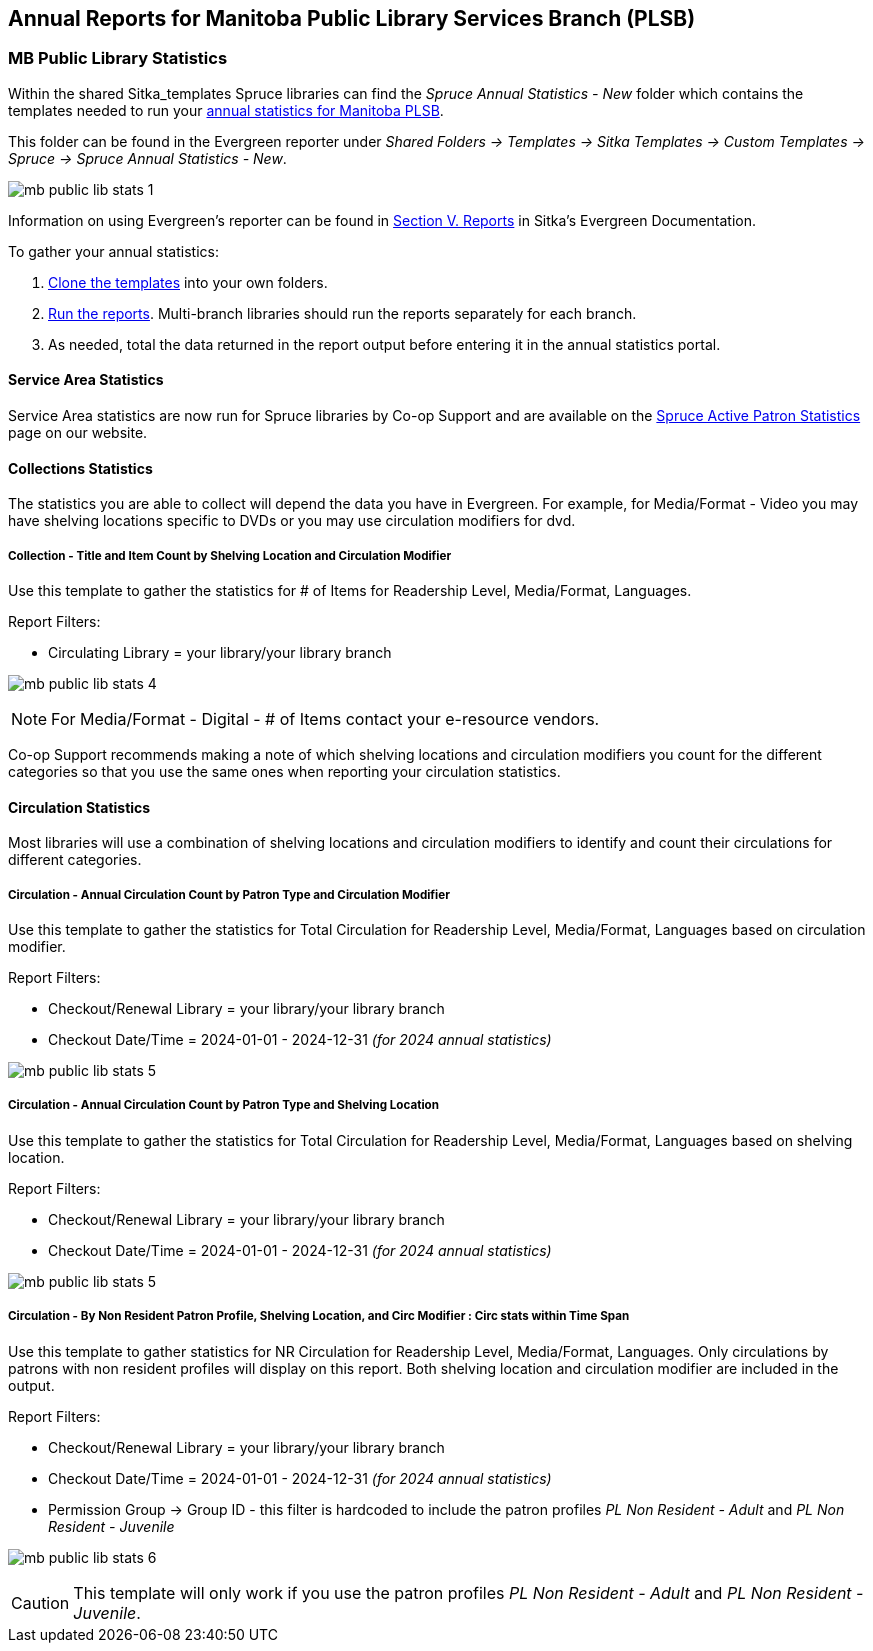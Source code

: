 Annual Reports for Manitoba Public Library Services Branch (PLSB)
-----------------------------------------------------------------
(((MB PLSB Reports)))
(((Annual statistics)))



MB Public Library Statistics
~~~~~~~~~~~~~~~~~~~~~~~~~~~~

Within the shared Sitka_templates Spruce libraries can find the _Spruce Annual Statistics - New_ folder which
contains the templates needed to run your 
https://mb.countingopinions.com[annual statistics for Manitoba PLSB].

This folder can be found in the Evergreen reporter under _Shared Folders -> Templates -> Sitka Templates 
-> Custom Templates -> Spruce -> Spruce Annual Statistics - New_.

image:images/mb-public-lib-stats-1.png[scaledwidth="75%"]

Information on using Evergreen's reporter can be found in 
http://docs.libraries.coop/sitka/_reports.html[Section V. Reports] in Sitka's Evergreen Documentation.

.To gather your annual statistics:
. http://docs.libraries.coop/sitka/_using_the_reporter.html#_cloning_a_report_template[Clone the templates]
 into your own folders.
. http://docs.libraries.coop/sitka/_running_a_report.html[Run the reports].  Multi-branch libraries 
should run the reports separately for each branch.
. As needed, total the data returned in the report output before entering it in the annual statistics portal.

////
We have created a new shared report template folder with all the templates you need to run 
the Membership, Collection & Circulation reports required to get your annual statistics for Manitoba PLSB.

You can find the new templates by following this path in _Reports -> Shared Folders -> Sitka Templates 
-> Custom Templates -> Spruce -> Spruce Annual Statistics_

A tip sheet with instructions for running these reports can be found here 
https://bc.libraries.coop/wp-content/uploads/2022/01/Spruce-Annual-Reports-Tip-Sheet-1.pdf

Information on using Evergreen's reporter can be found 
here http://docs.libraries.coop/sitka/_using_the_reporter.html.

Access to the data and more detail about reporting requirements and methodology is available here.

https://mb.countingopinions.com[Manitoba Public Library Statistics : Ready Reports]
////


Service Area Statistics
^^^^^^^^^^^^^^^^^^^^^^^

Service Area statistics are now run for Spruce libraries by Co-op Support and are available on the
https://bc.libraries.coop/spruce-reports/[Spruce Active Patron Statistics] page on
our website.

////
An active patron is defined as a patron who has circulated within the last three years.

Service Area - Active Patron Count for Specified Profile by Patron Home Library and Profile
+++++++++++++++++++++++++++++++++++++++++++++++++++++++++++++++++++++++++++++++++++++++++++

Use this template to get a count of your total active patrons.

Report Filters:

* Checkout Date/Time = 2020-01-01 - 2022-12-31 _(for 2022 annual statistics)_
* Checkout/Renewal Library = your library/your library branch

image:images/mb-public-lib-stats-2.png[scaledwidth="75%"]

Service Area - Active Non Resident Patron Count by Patron Home Library, Profile and Stat Cat
++++++++++++++++++++++++++++++++++++++++++++++++++++++++++++++++++++++++++++++++++++++++++++

Use this template to get a count of your active non resident patrons broken down by municipality.

Report Filters:

* Checkout Date/Time = 2020-01-01 - 2022-12-31 _(for 2022 annual statistics)_
* Checkout/Renewal Library = your library/your library branch
* Stat Cat ID = Municipality (or your library's equivalent)
* Permission Group -> Group ID - this filter is hardcoded to include the patron profiles _PL Non Resident -
Adult_ and _PL Non Resident - Juvenile_

image:images/mb-public-lib-stats-3.png[scaledwidth="75%"]

[CAUTION]
=========
This template will only work if you use the patron profiles _PL Non Resident -
Adult_ and _PL Non Resident - Juvenile_ AND record municipality as a statistical category.  Co-op Support 
is working with Manitoba PLSB to have this data collected consistently for future years.
=========

If you do not currently collect this data in Evergreen you will leave it blank in the annual statistics.

////

Collections Statistics
^^^^^^^^^^^^^^^^^^^^^^

The statistics you are able to collect will depend the data you have in Evergreen.  For example,
for Media/Format - Video you may have shelving locations specific to DVDs or you may use circulation
modifiers for dvd.

Collection - Title and Item Count by Shelving Location and Circulation Modifier
+++++++++++++++++++++++++++++++++++++++++++++++++++++++++++++++++++++++++++++++

Use this template to gather the statistics for # of Items for Readership Level, Media/Format, 
Languages.

Report Filters:

* Circulating Library = your library/your library branch

image:images/mb-public-lib-stats-4.png[scaledwidth="75%"]

[NOTE]
======
For Media/Format - Digital - # of Items contact your e-resource vendors.
======

Co-op Support recommends making a note of which shelving locations and circulation modifiers you count
for the different categories so that you use the same ones when reporting your circulation statistics.

Circulation Statistics
^^^^^^^^^^^^^^^^^^^^^^

Most libraries will use a combination of shelving locations and circulation modifiers to identify and
count their circulations for different categories.

Circulation - Annual Circulation Count by Patron Type and Circulation Modifier
++++++++++++++++++++++++++++++++++++++++++++++++++++++++++++++++++++++++++++++

Use this template to gather the statistics for Total Circulation for Readership Level, Media/Format, 
Languages based on circulation modifier.

Report Filters:

* Checkout/Renewal Library = your library/your library branch
* Checkout Date/Time = 2024-01-01 - 2024-12-31 _(for 2024 annual statistics)_

image:images/mb-public-lib-stats-5.png[scaledwidth="75%"]


Circulation - Annual Circulation Count by Patron Type and Shelving Location
+++++++++++++++++++++++++++++++++++++++++++++++++++++++++++++++++++++++++++

Use this template to gather the statistics for Total Circulation for Readership Level, Media/Format, 
Languages based on shelving location.

Report Filters:

* Checkout/Renewal Library = your library/your library branch
* Checkout Date/Time = 2024-01-01 - 2024-12-31 _(for 2024 annual statistics)_

image:images/mb-public-lib-stats-5.png[scaledwidth="75%"]

Circulation - By Non Resident Patron Profile, Shelving Location, and Circ Modifier : Circ stats within Time Span
++++++++++++++++++++++++++++++++++++++++++++++++++++++++++++++++++++++++++++++++++++++++++++++++++++++++++++++++

Use this template to gather statistics for NR Circulation for Readership Level, Media/Format, 
Languages.  Only circulations by patrons with non resident profiles will display on this report.
Both shelving location and circulation modifier are included in the output.

Report Filters:

* Checkout/Renewal Library = your library/your library branch
* Checkout Date/Time = 2024-01-01 - 2024-12-31 _(for 2024 annual statistics)_
* Permission Group -> Group ID - this filter is hardcoded to include the patron profiles _PL Non Resident -
Adult_ and _PL Non Resident - Juvenile_

image:images/mb-public-lib-stats-6.png[scaledwidth="75%"]

[CAUTION]
=========
This template will only work if you use the patron profiles _PL Non Resident -
Adult_ and _PL Non Resident - Juvenile_.
=========